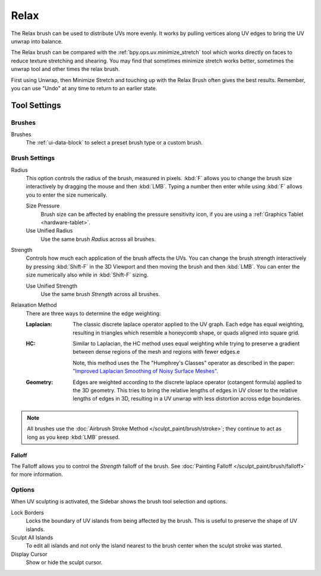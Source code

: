 
*****
Relax
*****

.. reference::

   :Mode:      Edit Mode
   :Tool:      :menuselection:`Toolbar --> Relax`

The Relax brush can be used to distribute UVs more evenly.
It works by pulling vertices along UV edges to bring the UV unwrap into balance.

The Relax brush can be compared with the :ref:`bpy.ops.uv.minimize_stretch` tool which works directly
on faces to reduce texture stretching and shearing.
You may find that sometimes minimize stretch works better, sometimes the unwrap
tool and other times the relax brush.

First using Unwrap, then Minimize Stretch and touching up with the Relax Brush often gives the best results.
Remember, you can use "Undo" at any time to return to an earlier state.


Tool Settings
=============

Brushes
-------

Brushes
   The :ref:`ui-data-block` to select a preset brush type or a custom brush.


Brush Settings
--------------

Radius
   This option controls the radius of the brush, measured in pixels.
   :kbd:`F` allows you to change the brush size interactively by dragging the mouse and then :kbd:`LMB`.
   Typing a number then enter while using :kbd:`F` allows you to enter the size numerically.

   Size Pressure
      Brush size can be affected by enabling the pressure sensitivity icon,
      if you are using a :ref:`Graphics Tablet <hardware-tablet>`.
   Use Unified Radius
      Use the same brush *Radius* across all brushes.

Strength
   Controls how much each application of the brush affects the UVs.
   You can change the brush strength interactively by pressing :kbd:`Shift-F`
   in the 3D Viewport and then moving the brush and then :kbd:`LMB`.
   You can enter the size numerically also while in :kbd:`Shift-F` sizing.

   Use Unified Strength
      Use the same brush *Strength* across all brushes.

.. _bpy.types.ToolSettings.uv_relax_method:

Relaxation Method
   There are three ways to determine the edge weighting:

   :Laplacian:
     The classic discrete laplace operator applied to the UV graph. Each edge has equal weighting,
     resulting in triangles which resemble a honeycomb shape, or quads aligned into square grid.
   :HC:
     Similar to Laplacian, the HC method uses equal weighting while trying to preserve
     a gradient between dense regions of the mesh and regions with fewer edges.e

     Note, this method uses the The "Humphrey's Classes" operator as described in the paper:
     `"Improved Laplacian Smoothing of Noisy Surface Meshes"
     <http://informatikbuero.com/downloads/Improved_Laplacian_Smoothing_of_Noisy_Surface_Meshes.pdf>`__.
   :Geometry:
     Edges are weighted according to the discrete laplace operator (cotangent formula) applied to the 3D geometry.
     This tries to bring the relative lengths of edges in UV closer to the relative lengths of edges in 3D,
     resulting in a UV unwrap with less distortion across edge boundaries.

.. note::

   All brushes use the :doc:`Airbrush Stroke Method </sculpt_paint/brush/stroke>`;
   they continue to act as long as you keep :kbd:`LMB` pressed.


Falloff
^^^^^^^

The Falloff allows you to control the *Strength* falloff of the brush.
See :doc:`Painting Falloff </sculpt_paint/brush/falloff>` for more information.


Options
-------

.. reference::

   :Mode:      Edit Mode
   :Panel:     :menuselection:`Sidebar --> Tool --> Options`

When UV sculpting is activated, the Sidebar shows the brush tool selection and options.

Lock Borders
   Locks the boundary of UV islands from being affected by the brush.
   This is useful to preserve the shape of UV islands.
Sculpt All Islands
   To edit all islands and not only the island nearest to the brush center
   when the sculpt stroke was started.
Display Cursor
   Show or hide the sculpt cursor.
